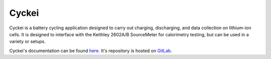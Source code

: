 Cyckei
======

Cyckei is a battery cycling application designed to carry out charging, discharging, and data collection on lithium-ion cells. It is designed to interface with the Keithley 2602A/B SourceMeter for calorimetry testing, but can be used in a variety or setups.

Cyckei's documentation can be found `here`_. It's repository is hosted on `GitLab`_.

.. _here: https://docs.cyclikal.com/projects/cyckei/en/stable/
.. _GitLab: https://gitlab.com/cyclikal/cyckei
